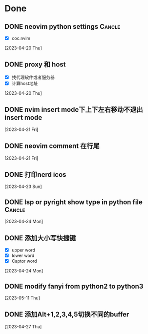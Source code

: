* Done
** DONE neovim python settings                                      :Cancle:
  - [X] coc.nvim
  [2023-04-20 Thu]
** DONE proxy 和 host
  - [X] 找代理软件或者服务器
  - [X] 计算host地址
  [2023-04-20 Thu]
** DONE nvim insert mode下上下左右移动不退出insert mode
  [2023-04-21 Fri]
** DONE neovim comment 在行尾
  [2023-04-21 Fri]
** DONE 打印nerd icos
  [2023-04-23 Sun]
** DONE lsp or pyright show type in python file                     :Cancle:
  [2023-04-24 Mon]
** DONE 添加大小写快捷键
  - [X] upper word
  - [X] lower word
  - [X] Captor word
  [2023-04-24 Mon]
** DONE modify fanyi from python2 to python3
CLOSED: [2023-05-18 Thu 11:34]
  [2023-05-11 Thu]
** DONE 添加Alt+1,2,3,4,5切换不同的buffer
  [2023-04-27 Thu]
